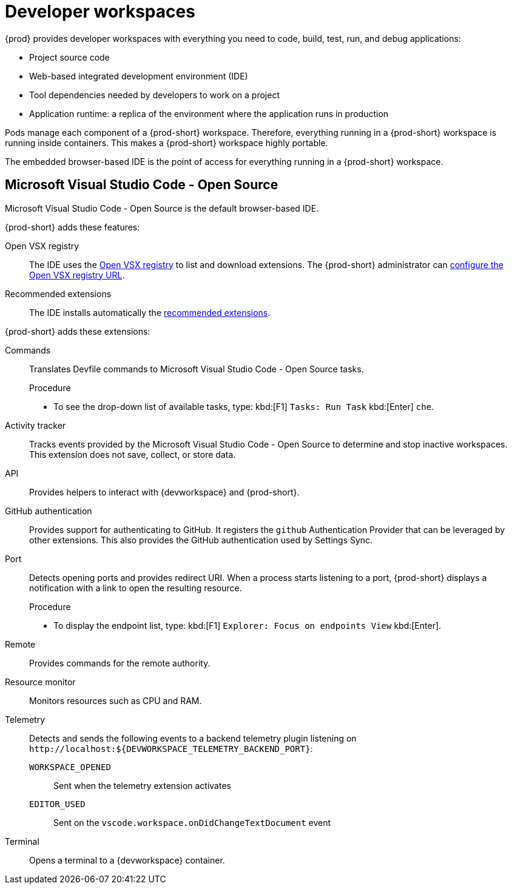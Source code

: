 :_content-type: CONCEPT
:description: {prod} provides developer workspaces with everything you need to code, build, test, run, and debug applications.
:keywords: user-guide, workspaces-overview
:navtitle: Developer workspaces
:page-aliases: .:using-developer-workspaces.adoc, .:workspaces-overview.adoc, .:what-are-workspaces.html, .:creating-and-configuring-a-new-workspace.adoc, creating-and-configuring-a-new-workspace.adoc, authenticating-on-scm-server-with-a-personal-access-token.adoc, navigating-che.adoc, navigating-che-using-the-dashboard.adoc, importing-certificates-to-browsers.adoc, creating-a-workspace-from-local-devfile-using-chectl.adoc, importing-kubernetes-applications-into-a-workspace.adoc, workspaces-overview.adoc, configuring-a-workspace-with-dashboard.adoc, creating-a-workspace-from-a-code-sample.adoc, creating-a-workspace-from-a-template-devfile.adoc, creating-a-workspace-from-remote-devfile.adoc, running-a-workspace-with-dashboard.adoc, remotely-accessing-workspaces.adoc, importing-the-source-code-of-a-project-into-a-workspace.adoc, using-developer-workspaces.adoc, adding-a-vscode-extension.adoc

[id="developer-workspaces"]
= Developer workspaces

{prod} provides developer workspaces with everything you need to code, build, test, run, and debug applications:

* Project source code
* Web-based integrated development environment (IDE)
* Tool dependencies needed by developers to work on a project
* Application runtime: a replica of the environment where the application runs in production

Pods manage each component of a {prod-short} workspace.
Therefore, everything running in a {prod-short} workspace is running inside containers.
This makes a {prod-short} workspace highly portable.

The embedded browser-based IDE is the point of access for everything running in a {prod-short} workspace.

== Microsoft Visual Studio Code - Open Source

Microsoft Visual Studio Code - Open Source is the default browser-based IDE.

{prod-short} adds these features:

Open VSX registry::
The IDE uses the link:https://www.open-vsx.org/[Open VSX registry] to list and download extensions.
The {prod-short} administrator can xref:administration-guide:configuring-the-open-vsx-registry-url.adoc[configure the Open VSX registry URL].

Recommended extensions::
The IDE installs automatically the link:https://code.visualstudio.com/docs/editor/extension-marketplace#_workspace-recommended-extensions[recommended extensions].

{prod-short} adds these extensions:

Commands::
Translates Devfile commands to Microsoft Visual Studio Code - Open Source tasks.
+
.Procedure
* To see the drop-down list of available tasks, type: kbd:[F1] `Tasks: Run Task` kbd:[Enter] `che`.

Activity tracker::
Tracks events provided by the Microsoft Visual Studio Code - Open Source to determine and stop inactive workspaces.
This extension does not save, collect, or store data.

API::
Provides helpers to interact with {devworkspace} and {prod-short}.

GitHub authentication::
Provides support for authenticating to GitHub.
It registers the `github` Authentication Provider that can be leveraged by other extensions.
This also provides the GitHub authentication used by Settings Sync.

Port::
Detects opening ports and provides redirect URI.
When a process starts listening to a port, {prod-short} displays a notification with a link to open the resulting resource.
+
.Procedure
* To display the endpoint list, type: kbd:[F1] `Explorer: Focus on endpoints View` kbd:[Enter].

Remote::
Provides commands for the remote authority.

Resource monitor::
Monitors resources such as CPU and RAM.

Telemetry::
Detects and sends the following events to a backend telemetry plugin listening on `\http://localhost:$\{DEVWORKSPACE_TELEMETRY_BACKEND_PORT}`:

`WORKSPACE_OPENED`:::
Sent when the telemetry extension activates

`EDITOR_USED`:::
Sent on the `vscode.workspace.onDidChangeTextDocument` event

Terminal::
Opens a terminal to a {devworkspace} container.
